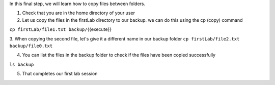 In this final step, we will learn how to copy files between folders.

1. Check that you are in the home directory of your user

2. Let us copy the files in the firstLab directory to our backup. we can do this using the cp (copy) command

``cp firstLab/file1.txt backup/``\ {{execute}}

3. When copying the second file, let's give it a different name in our backup folder
``cp firstLab/file2.txt backup/file0.txt``

4. You can list the files in the backup folder to check if the files have been copied successfully

``ls backup``

5. That completes our first lab session
